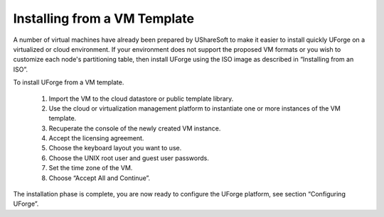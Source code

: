 .. Copyright (c) 2007-2016 UShareSoft, All rights reserved

.. _install-VM:

Installing from a VM Template
------------------------------

A number of virtual machines have already been prepared by UShareSoft to make it easier to install quickly UForge on a virtualized or cloud environment.  If your environment does not support the proposed VM formats or you wish to customize each node's partitioning table, then install UForge using the ISO image as described in “Installing from an ISO”.

To install UForge from a VM template.

	1. Import the VM to the cloud datastore or public template library.

	2. Use the cloud or virtualization management platform to instantiate one or more instances of the VM template.

	3. Recuperate the console of the newly created VM instance.
	
	4. Accept the licensing agreement.

	5. Choose the keyboard layout you want to use.

	6. Choose the UNIX root user and guest user passwords.

	7. Set the time zone of the VM.

	8. Choose “Accept All and Continue”.

The installation phase is complete, you are now ready to configure the UForge platform, see section “Configuring UForge”.